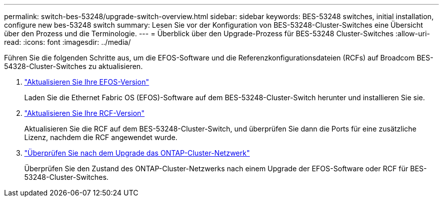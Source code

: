 ---
permalink: switch-bes-53248/upgrade-switch-overview.html 
sidebar: sidebar 
keywords: BES-53248 switches, initial installation, configure new bes-53248 switch 
summary: Lesen Sie vor der Konfiguration von BES-53248-Cluster-Switches eine Übersicht über den Prozess und die Terminologie. 
---
= Überblick über den Upgrade-Prozess für BES-53248 Cluster-Switches
:allow-uri-read: 
:icons: font
:imagesdir: ../media/


[role="lead"]
Führen Sie die folgenden Schritte aus, um die EFOS-Software und die Referenzkonfigurationsdateien (RCFs) auf Broadcom BES-54328-Cluster-Switches zu aktualisieren.

. link:upgrade-efos-software.html["Aktualisieren Sie Ihre EFOS-Version"]
+
Laden Sie die Ethernet Fabric OS (EFOS)-Software auf dem BES-53248-Cluster-Switch herunter und installieren Sie sie.

. link:upgrade-rcf.html["Aktualisieren Sie Ihre RCF-Version"]
+
Aktualisieren Sie die RCF auf dem BES-53248-Cluster-Switch, und überprüfen Sie dann die Ports für eine zusätzliche Lizenz, nachdem die RCF angewendet wurde.

. link:replace-verify.html["Überprüfen Sie nach dem Upgrade das ONTAP-Cluster-Netzwerk"]
+
Überprüfen Sie den Zustand des ONTAP-Cluster-Netzwerks nach einem Upgrade der EFOS-Software oder RCF für BES-53248-Cluster-Switches.


